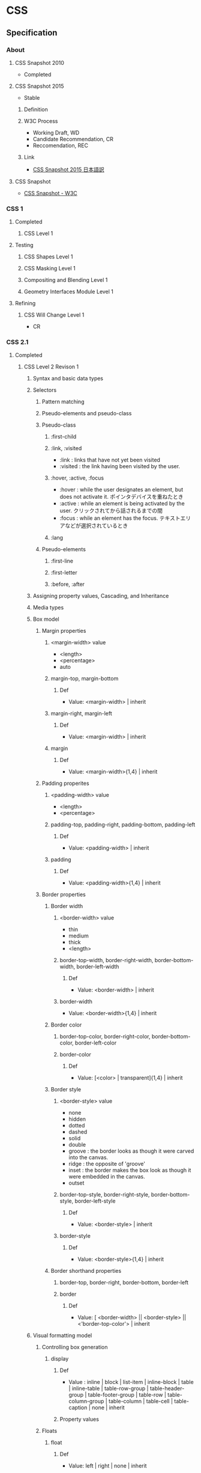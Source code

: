 * CSS
** Specification
*** About
**** CSS Snapshot 2010
- Completed
**** CSS Snapshot 2015
- Stable
***** Definition
***** W3C Process
- Working Draft, WD
- Candidate Recommendation, CR
- Reccomendation, REC
***** Link
- [[https://momdo.github.io/css-2015/][CSS Snapshot 2015 日本語訳]]
**** CSS Snapshot
- [[https://www.w3.org/TR/CSS/#css][CSS Snapshot - W3C]]
*** CSS 1
**** Completed
***** CSS Level 1
**** Testing
***** CSS Shapes Level 1
***** CSS Masking Level 1
***** Compositing and Blending Level 1
***** Geometry Interfaces Module Level 1
**** Refining
***** CSS Will Change Level 1
- CR
*** CSS 2.1
**** Completed
***** CSS Level 2 Revison 1
****** Syntax and basic data types
****** Selectors
******* Pattern matching
******* Pseudo-elements and pseudo-class
******* Pseudo-class
******** :first-child
******** :link, :visited
- :link : links that have not yet been visited
- :visited : the link having been visited by the user.
******** :hover, :active, :focus
- :hover : while the user designates an element, but does not activate it.
  ポインタデバイスを重ねたとき
- :active : while an element is being activated by the user.
  クリックされてから話されるまでの間
- :focus : while an element has the focus.
  テキストエリアなどが選択されているとき
******** :lang

******* Pseudo-elements
******** :first-line
******** :first-letter
******** :before, :after
****** Assigning property values, Cascading, and Inheritance
****** Media types
****** Box model
******* Margin properties
******** <margin-width> value
- <length>
- <percentage>
- auto
******** margin-top, margin-bottom
********* Def
- Value: <margin-width> | inherit
******** margin-right, margin-left
********* Def
- Value: <margin-width> | inherit
******** margin
********* Def
- Value: <margin-width>{1,4} | inherit
******* Padding properites
******** <padding-width> value
- <length>
- <percentage>
******** padding-top, padding-right, padding-bottom, padding-left
********* Def
- Value: <padding-width> | inherit
******** padding
********* Def
- Value: <padding-width>{1,4} | inherit
******* Border properties
******** Border width
********* <border-width> value
- thin
- medium
- thick
- <length>
********* border-top-width, border-right-width, border-bottom-width, border-left-width
********** Def
- Value: <border-width> | inherit
********* border-width
- Value: <border-width>{1,4} | inherit
******** Border color
********* border-top-color, border-right-color, border-bottom-color, border-left-color
********* border-color
********** Def
- Value: [<color> | transparent]{1,4} | inherit
******** Border style
********* <border-style> value
- none
- hidden
- dotted
- dashed
- solid
- double
- groove : the border looks as though it were carved into the canvas.
- ridge : the opposite of 'groove'
- inset : the border makes the box look as though it were embedded in the canvas.
- outset
********* border-top-style, border-right-style, border-bottom-style, border-left-style
********** Def
- Value: <border-style> | inherit
********* border-style
********** Def
- Value: <border-style>{1,4} | inherit
******** Border shorthand properties
********* border-top, border-right, border-bottom, border-left
********* border
********** Def
- Value: [ <border-width> || <border-style> || <'border-top-color'> | inherit
****** Visual formatting model
******* Controlling box generation
******** display
********* Def
- Value :
  inline | block | list-item | inline-block | table |
  inline-table | table-row-group | table-header-group |
  table-footer-group | table-row | table-column-group | table-column |
  table-cell | table-caption | none | inherit
  
********* Property values
******* Floats
******** float
********* Def
- Value: left | right | none | inherit
********* Property values
********** left
- generates a block box that is floated to the left.
********** right
- similar to 'left', except the box is floated to the right.
********** none
- The box is not floated.
******** clear
- indicates which sides of an element's box(es) mey not be adjacent to an earlier floating box.
- floatプロパティで指定された要素に対する回り込みを解除する際に使用する。
********* Def
- Value : none | left | right | both | inherit
******* Relationships between 'display', 'position', and 'float'
- The three properties that affect box generation and layout interact as follows.
  1. If 'display' has the value 'none', then 'position' and 'float' do not apply.
     In this case, the element generates no box.
  2. If 'position' has the value 'absolute' or 'fixed', the box is absolutely positioned,
     the computed value of 'float' is 'none'
  3. If 'float' has a value other than 'none', the box is floated

****** Visual effects
******* Overflow and clipping
******** overflow
- ボックスの範囲内に内容が入りきらない場合に、はみ出た部分の表示の仕方を指定する。
********* Def
- Value: visible | hidden | scroll | auto | inherit
********* Porpety values
********** visible
- indicateing that content is not clipped, i.e., it may be rendered outside the block box.
********** hidden
- indicating the content is clipped 
  and that no scrolling user interface should be provided to view the content outside the clipping region.
********** scroll
- the content is clipped and that if the user agent uses a scrolling mechanism that is visible on the screen
********** auto
******** clip
- ボックスの切り抜き表示を行う
****** Generated content, automatic numbering, and lists
******* Lists
******** list-style-type
********* Def
- Value:
  disc | circle | square | decial | decimal-leading-zero |
  lower-roman | upper-roman | lower-greek | lower-latin | upper-latin |
  armenian | georgian | lower-alpha | upper-alpha | none | inherit
- Initial: disc
********* Values
********** Glyphs
*********** disc
*********** circle
*********** square
********** Numbering
*********** decimal
*********** decimal-leading-zero
*********** lower-roman
*********** upper-roman
*********** georgian
*********** armenian
********** Alphabetic
*********** lower-latin, lower-alpha
*********** upper-latin, upper-alpha
*********** lower-greek
******** list-style-image
******** list-style-position
******** list-style
****** Paged media
****** Colors and Backgrounds
****** Fonts
******* font-family
- prioritized list of font family names and/or generic family names.
- defines the font to be used.
******** Def
- Value: [[ <family-name> | <generic-family> ][, <family-name> | <generic-family>]* ] | inherit
- Initial: depends on user agent
- INherited: yes
- Media: visual
******** Ex
- body { font-family: Gill, Helvetica, sans-serif }
******** Generic font families
- serif
- sans-serif
- cursive
- fantasy
- monospace
******* font-style
******* font-variant
******* font-weight
******* font-size
- the text size to be used.
- corresponding to the em square, a concept used in typography.
******** Def
- Value:
  <absolute-size> | <relative-size> | <length> | <percentage> | inherit
********* absolute-size
- xx-small
- x-small
- small
- medium
- large
- x-larg
- xx-large
********* relative-size
- larger
- smaller
******* font
- Shorthand font property
****** Text
****** Tables
******* Borders
******** border-cllapse
- 隣接するボーダーを重ねて表示するか話して表示するか設定する。
********* Def
- Value: collapse | separate | inherit

******** border-spacing
********* Def
- Value: <length> <length>? | inherit
******** empty-cells
********* Def
- Value: show | hide | inherit
****** User interfaces
****** Link
- [[https://www.w3.org/TR/CSS2/][Cascading Style Sheets Level 2 Revision 1 (CSS 2.1) Specification - W3C]]
- [[http://momdo.s35.xrea.com/web-html-test/spec/CSS21/cover.html][Cascading Style Sheets Level 2 Revision 1 (CSS 2.1) Specification 日本語訳 - W3C]]
**** Testing
**** Refining
***** CSS Cascaing Variables
- CR
***** CSS Level 2 Revision 2
****** Syntax and basic data types
****** Selectors
****** Assigning property values, Cascading, and Inheritance
****** Media types
****** Box model
****** Visual formatting model
****** Visual effects
****** Generated content, automatic numbering, and lists
****** Paged media
****** Colors and Backgrounds
****** Fonts
****** Text
****** Tables
****** User interfaces
****** Link
- [[https://www.w3.org/TR/CSS22/][Cascading Style Sheets Level 2 Revision 2 (CSS 2.2) Specification - W3C]]
- [[https://momdo.github.io/css2/Overview.html][Cascading Style Sheets Level 2 Revision 2 (CSS 2.2) Specification 日本語訳 - W3C]]
*** CSS 3
**** Completed
***** CSS Color Module Level3
- REC 2011/6/7
****** Link
- [[http://standards.mitsue.co.jp/resources/w3c/TR/css3-color/][CSS カラーモジュール Level 3 - W3C]]
***** CSS Namespaces
- REC 2011/9/29
***** Selectors Level 3
- REC 2011/9/29

***** Media Queries
- REC 2011/6/19
***** CSS Style Attributes
- REC 2013/11/7

**** Stable
***** CSS Backgrounds and Borders Level 3
***** CSS Conditional Rules Level 3
***** CSS Multi-column Layout
***** CSS Values and Units Level 3
***** CSS Cascading and Inheritance Level 3
**** Testing
***** CSS Image Values and Replaced Content Level 3
***** CSS Speech
***** CSS Flexible Box Layout
- https://www.w3.org/TR/css-flexbox-1/
***** CSS Text Decoration Module Level 3
***** CSS Fonts Level 3
***** CSS Writing Modes Level 3
***** CSS Counter Styles Level 3
***** CSS Fragmentation Level 3
***** CSS Syntax Level 3
***** CSS Basic User Interface Level 3
*** CSS 4
**** Testing
***** CSS Cascading and Inheritance Level 4
****** Importing Style Sheets
****** Shorthand Properties
****** Value Processing
******* Declared Values
******* Cascaded Values
******* Specified Values
******* Computed Values
******* Used Values
******* Actual Values
****** Filtering
****** Cascading
****** Defaulting
******* Initial Values
******* Inheritance
******* Explicit Defaulting
******** initial : Resetting a Property
******** inherit : Explicit Inheritance
******** unset : Erasing All Declarations
******** revert : Rolling Back The Cascade
- user-agent origin
- user origin
- author origin
****** Changes
** Properties
*** Foundamentals
**** box
***** size
- ex)
  div {
    width:100px;
    height:100px;
  }

****** width
****** height
****** max-width
****** min-width
****** max-height
****** min-height

***** background
****** background-color
- 
  div {
    background-color:red;
  }

****** background-image
- 
  div {
    background-image:url(image.png);
  }

***** border, padding, margin
****** padding
- 
  枠線と中身の間隔

****** border
- 
  枠線と中身の間隔

******* border
- 上下左右の枠線
******* border-left
- 左側の枠線
******* border-right
- 右側の枠線
******* border-top
- 上側の枠線
******* border-bottom
- 下側の枠線

****** margin
- 
  枠線の外側の外側の余白

****** value
******* 太さ
- 数値, thin, medium, thick
******* 色
******* スタイル
- none, dotted, dashed, solid, double groove, ridge, inset, outset

****** ex
- 
  margin:10px; /* (上下左右) */
  margin:10px 20px; /* (上下) (左右) */
  margin:10px 20px 30px; /* (上) (左右) (下) */
  margin:10px 20px; /* (上) (右) (下) (左) */

***** display
****** none
- 非表示
****** inline
- インライン要素
  高さや幅を指定できない。
****** block
- ブロック要素
****** inline-block
- インラインに入れるブロック要素
  高さと幅が指定された上で、インライン要素のように横並びになる。

***** placement
****** float
- ボックスを左か右に寄せるためのプロパティ。
****** position
- ボックスの配置方法を指定できる。

******* property
- static
  初期位置
- relative
  初期位置を基準とした相対位置
- absolute
  親要素を基準とした絶対位置
- fixed
  絶対位置・固定

******* 例
- 
  div {
    position:relative;
    top:20px;
    left:20px;
  }

**** text
***** color
- ex
  p {
    color:#ffffff;
  }
  
***** font-size
- ex
  p {
    font-size:13px;
  }

***** font-weight
- properties
  - normal
  - bold
  - 100~900

- ex
  p {
    font-weight:bold;
  }
  
***** font-family
− font-family

- ex
  p {
    font-family: "MS Pゴシック";
  }

***** text-align
- text-align
  - left
  - center
  - right

- ex)
  p {
    text-align: center;
  }

**** action
***** hover
- on mouse
  
- ex
  div:hover {
    background:red;
  }

***** active
- on click
  
- ex
  div:active {
    background:red;
  }

**** class, id
- class
  classは、スペースを開けて指定することで複数のクラスを指定することが出来る。
  ex) <div class="one two three">
  
*** Reference
**** Color, Background
***** color
- text color
***** background
***** background-attachment
***** background-color
***** background-image
- url("url")
- none
  not useing images. default value.

***** background-position
***** background-size
- auto
  default value.
  calculate automatically

- contain
  keep aspect ratio, maximum size including the area.

- cover
  keep aspect ratio, minimum size covering the area.
  
- (length)
  ex) 10px 10px
  
- (parcentage)
  ex) 50% auto

**** Font
***** font
***** font-style
***** font-variant
***** font-weight
***** font-size
***** font-family
- フォントの種類
- 複数フォントをカンマ区切りで書く。前に書かれたフォントが優先される。
  日本語フォントよりも英語フォントを先に書く。
****** Values
******* 総称フォントファミリー
******** sans-serif : ゴシック体
******** serif : 明朝体
******** cursive : 筆記体系
******** fantasy : 装飾系
******** monospace : 等幅系
******* font
- なんでも使える。スペースが入っている場合はダブルクォートで囲む。
  OSに
******** verdana
******** courier
***** font-size-adjust
***** font-stretch
**** Text
***** line-height
- 行の高さを指定する

- value
  - normal
  - 数値に単位をつけて指定
  - 数値のみで指定
  - %で指定

***** text-align
- 行揃えの位置・均等割付を指定する

- value
  - left
  - right
  - center
  - justify

***** white-space
- ソース中のスペース・タブ・改行の表示の仕方を指定する

***** letter-spacing
- 文字の間隔を指定する

- value
  - normal
    標準の間隔にする。初期値。
  - 数値指定

***** word-spacing
- 単語の間隔を指定する。

**** Width, Height
***** width
***** max-width
***** min-width
***** height
***** max-height
***** min-height
**** Margin, Padding
***** margin
- auto
  same width of both side margin.
  only effect to each side, not to top and bottom.
  need to set "width" properties.
  
***** margin-top
***** margin-bottom
***** margin-left
***** margin-right
***** padding
***** padding-top
***** padding-bottom
***** padding-left
***** padding-right
**** Border
***** border
***** border-color
***** border-style
***** border-width
***** border-top
***** border-top-color
***** border-top-style
***** border-top-width
***** border-bottom
***** border-bottom-color
***** border-bottom-style
***** border-bottom-width
***** border-left
***** border-left-color
***** border-left-sytle
***** border-left-width
***** border-right
***** border-right-color
***** border-right-style
***** border-rightwidth
**** Display, Location
***** overflow
***** position
- 
  ボックスの配置方法が、相対位置か絶対位置かを指定する。
  実際の表示位置指定は、top, bottom, left, rightを併用する。

- value
  - static（初期値）
    配置位置を指定せず、top, bottom等は適用されない。
  - relative
    相対位置の配置となる。staticの位置が基準位置となる。
  - absolute
    絶対位置への配置となる。
    親ボックスイにstatic以外の位置が指定されている場合、親ボックスの左上が基準となる。
  - fixed
    絶対位置への配置となるが、スクロールしても位置が固定されたままとなる。

***** top
***** bottom
***** left
***** right
***** display
- 要素の表示形式（ブロック・インライン）を指定する

- value
  - inline
    インラインボックスを生成する（初期値）
  - block
  - list-item
  - inline-block
  - table
  - none
  - inherit

***** float
- 左または右に寄せて配置する
***** clear
- 回り込みを解除する
***** z-index
- 重なりの順序を指定する

- value
  - auto(初期値)
    親要素と同じ階層となる。
  - 整数値
    0を基準として、大きいものほど上になる。

***** visibility
- ボックスの表示・非表示を指定する
**** Table
***** table-layout
***** caption-side
***** border-collapse
- セルのボーダーの表示の仕方を指定する。

- value
  - collapse
    セルのボーダーを重ねて表示する。
  - separate
    セルのボーダーを間隔を開けて表示する。
    テーブル全体の線と、セルごとの線が離れて表示される。

**** List
**** Insert, Quote
**** Outline
**** Cursor
***** cursor
- カーソルの形状を指定する
  
- value
  - auto
    ブラウザが自動的に選択したカーソル
  - default
    矢印形など利用環境の標準カーソル
  - pointer
    リンクカーソル
  - crosshair
    十字カーソル
  - move
    移動カーソル
  - text
    テキスト編集カーソル
  - wait
    待機・処理中カーソル
**** Print
**** Filter
**** Sound
*** CSS3 Modules
**** Backgrounds and Borders
***** Background
****** background-clip
****** background-size
***** Rounded corners
****** border-radius
- 角丸をまとめて指定する。

- value
  - 水平方向左上 右上 右下 左下 / 垂直方向左上 右上 右下 左下
    ex) border-radius: 100px 25px 50px 50px / 50px 25px 50px 25px

***** Box Display
****** box-shadow
- ボックスに影をつける
  影は2~4つの長さの値で定義される。任意で色、insetキーワードを指定できる。

- format
  - 1. 水平方向の影のオフセット距離
  - 2. 垂直方向の影のオフセット距離
  - 3. ぼかし距離
  - 4. 広がり距離

  - 色：影の色を指定する。
  - insetキーワード: 外側から内側の影に変更される。

- value
  - none(初期値)
    影をつけない
  - 上記フォーマットの羅列

- ex
  box-shadow: 10px 10px 10px 10px rgba(0,0,0,0.4) inset;

**** 2D 3D Transforms
**** Transitions
***** transition
- transition効果（時間的変化）をまとめて指定する。以下の順で指定。
  - transition-property
  - transition-duration
  - transition-timing-function
  - transition-delay
***** transition-property
- transition効果を適用するCSSプロパティ名を指定する
  初期値はall。
  
- value
  - all
  - none
  - 変化させるプロパティ名のリストをカンマ区切りで指定。

***** transition-duration
- 変化に掛かる時間を指定する
  初期値は0

***** transition-timing-function
- 変化のタイミング・進行割合を指定する

- value
  - ease（初期値）
    開始と終了を滑らかにする。cubic-bezier(0.25, 0.1, 0.25, 1.0)を指定したのと同じ。
  - linear
    一定。cubic-bezier(0.0, 0.0, 1.0, 1.0)と同じ
  - ease-in
    ゆっくり始まる。cubic-bezier(0.42, 0, 1.0, 1.0)を指定したのと同じ。
  - ease-out
    ゆっくり終わる。cubic-bezier(0, 0, 0.58, 1.0)を指定したのと同じ。
  - cubic-bezier(x1, y1, x2, y2)
    3次ベジェ曲線のP1とP2を指定。

***** transition-delay
- 変化がいつ始まるかを指定する

- value
  - 時間
    変化が始まる時間を指定。

**** Animations
**** Color
***** opacity
- 
  set transparency
  要素の透明度を指定。
  
- value
  - 0.0(完全に透明)〜1.0(完全に不透明)
    初期値は1。
  - inherit
    継承する

***** rgba
- RGBAカラーモデルで色を指定する。
  red/green/blue/alpha。alphaは透明度。
  RGBは0-225, alphaは0(完全に透明)~1(完全に不透明)
  
- ex
  p.sample {background-color: rgba(0,0,255,0.5);}
  
**** Basic User Interface
***** box-sizing
- 
  ボックスの算出方法を指定する際に使用する。

- value
  - content-box
    パディングとボーダーを幅と高さに含めない（初期値）
  - border-box
    パディングとボーダーを幅と高さに含める。
    すべての要素に指定することが推奨されている。
  - inherit
    親要素の値を継承する
** Selecter
*** 全称セレクタ
- 
  アスタリスク(*)を記述してすべての要素を対象にスタイルを適用する。

*** タイプセレクタ
- 
  要素名を使った指定は、要素をそのまま記載すればよい。
  ex) p { color: red; }

*** クラスセレクタ
- 
  クラス名はピリオド(.)に続けて記述する。
  ex) .example { color: red; }
  要素名に続けて指定する方法もある。

*** IDセレクタ
- 
  IDを使った指定では、ハッシュ(#)に続けて記述する。
  ex) #example { color: red; }
  要素名に続けて指定する方法もある。

*** 属性セレクタ
- 
  要素名に続けて[]を記述して、属性名や属性値を指定する。
  
  |-------------------+----------------------------------------------------------------------------------|
  | 属性セレクタ      | 説明                                                                             |
  |-------------------+----------------------------------------------------------------------------------|
  | [属性名]          | 属性名が一致する要素に適用される                                                 |
  | [属性名="属性値"  | 属性名と属性値が一致する要素に適用される                                         |
  | [属性名~="属性値" | 属性名と属性値が一致する要素に適用される(スペースで区切られた複数の属性値に対応) |
  | [属性名l="属性値" | 属性名と属性値が一致する要素に適用される(ハイフンで区切られた属性値に対応)       |
  |-------------------+----------------------------------------------------------------------------------|

*** その他セレクタ
- 複数セレクタ
  セレクタをカンマで区切ると、複数のセレクタに同じスタイルを適用できる。
  ex) h2, p { color: blue; }
  
- 子孫セレクタ
  あるセレクタ配下の全ての子孫セレクタを対象にスタイルを適用する。
  ex) p strong { background-color: #3399FF; }

- 子セレクタ
  あるセレクタ直下の子セレクタを対象にスタイルを適用する。
  ex) p > strong { background-color: #3399FF; }

- 隣接セレクタ
  隣接する要素を対象にスタイルを適用する。
  ex) h2 + p { color: #0000FF; }

*** 擬似クラス
**** :link
**** :visited
**** :hover
- カーソルがのっている要素にスタイルを適用する。

**** :active
- クリック中の要素にスタイルを適用する

**** :focus
**** :lang
**** :first-child
**** :first-line
**** :first-letter
**** :before
**** :after
*** 擬似要素

** SASS
- 
  SCSSというフォーマットに対応。
  ネスト、変数の使用、ミックスインに対応。

*** ネスト
- 共通のパターンがある場合にネスト可能。(子孫セレクタのみ？)
  ex)
    .center {
      text-align: center;
    }
    .center h1 {
      margin-bottom: 10px;
    }
    ⇒
    .center {
      text-align: center;
      h1 {
        margin-bottom: 10px;
      }
    }

- 親属性を参照する必要がある場合は&を使う。
  ex)
    #logo {
      float: left;
      ...
    }
    #logo:hover {
      color: #fff;
      ...
    }
    ⇒
    #logo {
      float: left;
      ...
      &:hover {
        color: #fff;
        ...
      }
    }

*** 変数 
- 
  ドルマーク($)を使って変数を定義できる。
  （ちなみにLESSでは@マークを使っている。）

*** Link
- [[http://sass-lang.com/documentation/file.SASS_REFERENCE.html][SASS_REFERENCE]]
** Memo
*** CSS Levels
**** CSS Level 1
- 1996/12勧告。
**** CSS Level 2
- 1998/5勧告
  CSS1の上位互換。幾つかの概念の追加・拡大・改定が行われた。
  実施素敵にCSS2.1に仕様としての役割を委ねた形になっている。
  CSS2は管理されておらず、CSS2.1を基にするよう奨励されている。
**** CSS Level 2.1
- 2011/6勧告。
  CSS2の改訂版。CSS2の定義が不明瞭で各ユーザーエージェントに非互換が生じたため、
  曖昧な記述を明確にするための改定が行われた。
  ベンダは2002年ごろからCSS2.1を基本仕様と見なしている。
**** CSS Level 3
- CSS Level 3 uses CSS2.1 spec as its core, and builds on Level 2 module by module.
  Each module adds functionality and/or replaces part of the CSS 2.1 spec.
**** CSS Level 4
- CSS Level 4 and beyond
  There is no CSS Level 4.
  CSS as the language has no longer levels, and independent modules can reach level 4 or beyond.
*** 記述箇所
- 
  上のものから順に優先的に適用される。
  同じ箇所に書いた場合、下に書いたものが優先される。

**** 1. Inline / HTMLタグに埋め込む
- by using the style attribute in HTML elements
- 
  <p style="color:red;">あいうえお</p>

**** 2. Internal / HTMLファイル内に埋め込む
- by using a <style> element in the <head> section
- 
  <head>
    <style>
      div {background: red;}
      h1  {color: blue;}
    </style>
  </head>

**** 3. External / CSSファイルに記述
- by using an external CSS file
- ex
  - html side
    <head>
      <link rel="stylesheet" href="styles.css">
    </head>
  - css side
    div {
      background-color: red;
    }
    h1 {
      color: blue;
    }

*** Comment
- 
  /* ... */ でコメントアウトできる。

*** Media Query メディアクエリ
- 
  CSS3の機能。
  メディアタイプとメディア特性を利用して、スタイルシートの適応条件を決定する式。

- link要素として指定する場合
  <link rel="stylesheet" href="small.css" media="screen and (max-width:480px)">
  <link rel="stylesheet" href="medium.css" media="screen and (min-width:480px) and (max-width:1024px)">
  <link rel="stylesheet" href="wide.css" media="screen and (min-width:1024px)">

- スタイルシートに指定する場合
  @media screen and (max-width:780px) { 
    /* 780以下の場合 */
  }
  @media screen and (min-width:780px) and ( max-width:1024px) {
    /* 780以上1024の場合*/
  }
  @media screen and (min-width:1024px) {
    /* 1024以上の場合 */
  }

- Media features
  

- Link
  [[https://www.w3.org/TR/css3-mediaqueries/][Media Queries - W3C]]
  
*** ベンダープレフィックス
- 
  ブラウザベンダーが独自の拡張機能を実装するとき、または草案段階の仕様を先行実装する場合に付ける識別子のこと。  
- [[http://scene-live.com/page.php?page=43][【CSS3】ベンダープレフィックスとは？ - SCENE LIVE]]

*** floatの処理
**** clearプロパティを使う
- margin-topが効かない、などのデメリットあり。
  （実際は効いていないわけではなく、フロートした子要素を無視してマージンを付けている）
**** clearfixを行う
- clearfixという解除用クラスを親要素に与え、子要素のfloatを解除する。
- 例
.clearfix:after {
    content: ".";
    display: block;
    height: 0;
    clear: both;
    visibility: hidden;
}

.clearfix {display: inline-table;}

**** overflowを利用する
- overflow(auto/hiddenなど)を利用することで、
**** Link
- [[http://taneppa.net/float/][CSSの【float】についてちょっと本気出して説明してみた。 - Taneppa!]]

** Link
- [[https://www.w3.org/Style/CSS/][Cascading Style Sheets home page - W3C]]
- [[https://www.w3.org/Style/CSS/read][Understanding the CSS Specifications - W3C]]

- [[https://www.w3.org/TR/CSS/#css][CSS Snapshot - W3C]]
- [[https://www.w3.org/Style/CSS/specs.en.html][Descriptions of all CSS specifications - W3C]]

- [[http://momdo.s35.xrea.com/web-html-test/CSS3-ja/][CSS3の日本語訳集]]
- [[http://www.htmq.com/style/index.shtml][スタイルシートリファレンス（目的別） - HTMLクイックリファレンス]]
- [[http://www.htmq.com/css3/index.shtml][CSS3リファレンス - HTMLクイックリファレンス]]
